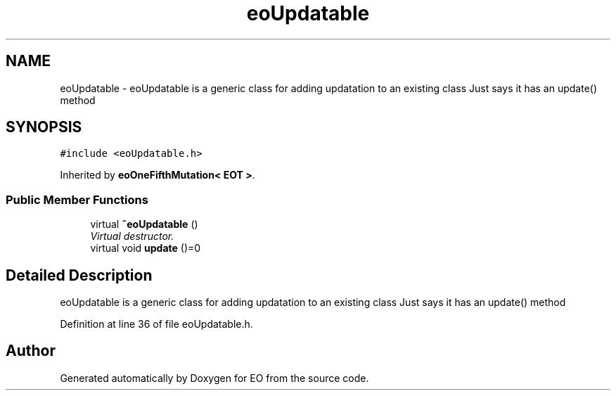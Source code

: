 .TH "eoUpdatable" 3 "19 Oct 2006" "Version 0.9.4-cvs" "EO" \" -*- nroff -*-
.ad l
.nh
.SH NAME
eoUpdatable \- eoUpdatable is a generic class for adding updatation to an existing class Just says it has an update() method  

.PP
.SH SYNOPSIS
.br
.PP
\fC#include <eoUpdatable.h>\fP
.PP
Inherited by \fBeoOneFifthMutation< EOT >\fP.
.PP
.SS "Public Member Functions"

.in +1c
.ti -1c
.RI "virtual \fB~eoUpdatable\fP ()"
.br
.RI "\fIVirtual destructor. \fP"
.ti -1c
.RI "virtual void \fBupdate\fP ()=0"
.br
.in -1c
.SH "Detailed Description"
.PP 
eoUpdatable is a generic class for adding updatation to an existing class Just says it has an update() method 
.PP
Definition at line 36 of file eoUpdatable.h.

.SH "Author"
.PP 
Generated automatically by Doxygen for EO from the source code.
